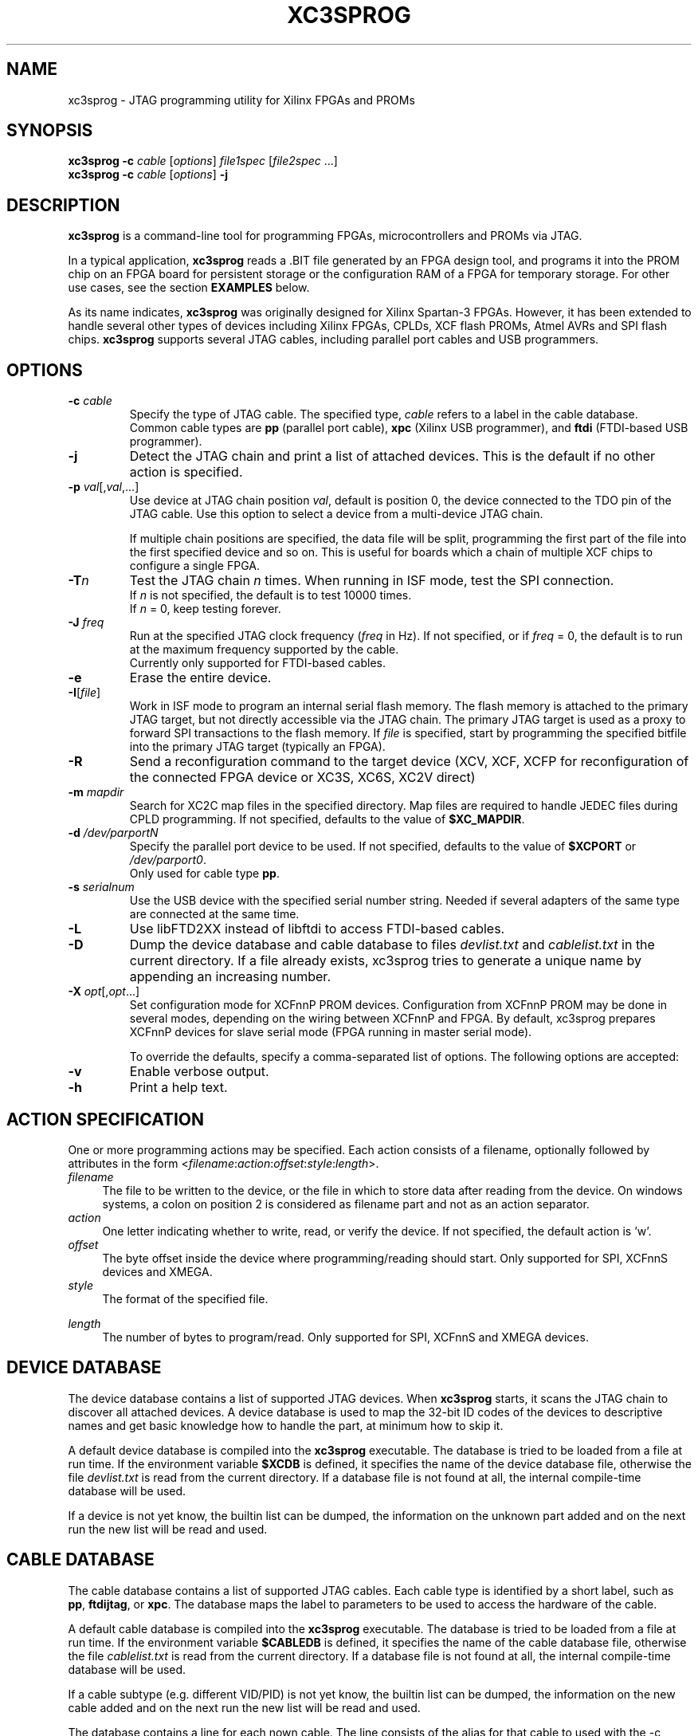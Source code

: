 '\" t
.\" ** The above line should force tbl to be a preprocessor **
.\"
.\" Man page for XC3Sprog
.\"
.\" Copyright (C) 2011 Joris van Rantwijk, ...
.\"
.\" This manpage is free software; you can redistribute it and/or modify
.\" it under the terms of the GNU General Public License as published by
.\" the Free Software Foundation; either version 2 of the License, or
.\" (at your option) any later version.
.\"
.TH XC3SPROG 1 "2011-09-04"
.nh

.SH NAME
xc3sprog \- JTAG programming utility for Xilinx FPGAs and PROMs
.SH SYNOPSIS
.B xc3sprog
.B \-c
.I cable
.RI [\| options \|]
.I file1spec
.RI [\| file2spec \ ...\|]
.br
.B xc3sprog
.B \-c
.I cable
.RI [\| options \|]
.B \-j

.SH DESCRIPTION
.B xc3sprog
is a command-line tool for programming FPGAs, microcontrollers and PROMs via JTAG.

In a typical application, \fBxc3sprog\fR reads a .BIT file generated by an
FPGA design tool, and programs it into the PROM chip on an FPGA board for
persistent storage or the configuration RAM of a FPGA for temporary storage.
For other use cases, see the section \fBEXAMPLES\fR below.

As its name indicates, \fBxc3sprog\fR was originally designed for Xilinx Spartan-3 FPGAs.
However, it has been extended to handle several other types of devices
including Xilinx FPGAs, CPLDs, XCF flash PROMs, Atmel AVRs and SPI flash chips.
\fBxc3sprog\fR supports several JTAG cables, including parallel port cables and USB programmers.

.SH OPTIONS

.TP
\fB\-c\fR \fIcable\fR
Specify the type of JTAG cable.
The specified type, \fIcable\fR refers to a label in the cable database.
.br
Common cable types are \fBpp\fR (parallel port cable),
\fBxpc\fR (Xilinx USB programmer), and
\fBftdi\fR (FTDI-based USB programmer).

.TP
.B \-j
Detect the JTAG chain and print a list of attached devices.
This is the default if no other action is specified.

.TP
\fB\-p\fR \fIval\fR[,\fIval\fR,...]
Use device at JTAG chain position \fIval\fR, default is position 0,
the device connected to the TDO pin of the JTAG cable.
Use this option to select a device from a multi-device JTAG chain.

If multiple chain positions are specified, the data file will be split,
programming the first part of the file into the first specified device
and so on. This is useful for boards which a chain of multiple XCF chips to
configure a single FPGA.

.TP
\fB\-T\fR\fIn\fR
Test the JTAG chain \fIn\fR times.
When running in ISF mode, test the SPI connection.
.br
If \fIn\fR is not specified, the default is to test 10000 times.
.br
If \fIn\fR = 0, keep testing forever.

.TP
\fB\-J\fR \fIfreq\fR
Run at the specified JTAG clock frequency (\fIfreq\fR in Hz).
If not specified, or if \fIfreq\fR = 0, the default is to run at the
maximum frequency supported by the cable.
.br
Currently only supported for FTDI-based cables.

.TP
.B \-e
Erase the entire device.

.TP
\fB\-I\fR[\fIfile\fR]
Work in ISF mode to program an internal serial flash memory.
The flash memory is attached to the primary JTAG target, but not directly
accessible via the JTAG chain.
The primary JTAG target is used as a proxy to forward SPI transactions
to the flash memory.
If \fIfile\fR is specified, start by programming the specified bitfile into
the primary JTAG target (typically an FPGA).

.TP
.B \-R
Send a reconfiguration command to the target device (XCV, XCF, XCFP for
reconfiguration of the connected FPGA device or XC3S, XC6S, XC2V direct)

.TP
\fB\-m\fR \fImapdir\fR
Search for XC2C map files in the specified directory.
Map files are required to handle JEDEC files during CPLD programming.
If not specified, defaults to the value of \fB$XC_MAPDIR\fR.

.TP
\fB\-d\fR \fI/dev/parportN\fR
Specify the parallel port device to be used.
If not specified, defaults to the value of \fB$XCPORT\fR or \fI/dev/parport0\fR.
.br
Only used for cable type \fBpp\fR.

.TP
\fB\-s\fR \fIserialnum\fR
Use the USB device with the specified serial number string. Needed if
several adapters of the same type are connected at the same time.

.TP
.B \-L
Use libFTD2XX instead of libftdi to access FTDI-based cables.

.TP
.B \-D
Dump the device database and cable database to files \fIdevlist.txt\fR and
\fIcablelist.txt\fR in the current directory. If a file already exists,
xc3sprog tries to generate a unique name by appending an increasing number.

.TP
\fB\-X\fR \fIopt\fR[,\fIopt\fR...]
Set configuration mode for XCFnnP PROM devices. Configuration from
XCFnnP PROM may be done in several modes, depending on the wiring between
XCFnnP and FPGA. By default, xc3sprog prepares XCFnnP devices for
slave serial mode (FPGA running in master serial mode).

To override the defaults, specify a comma-separated list of options.
The following options are accepted:
.br
.TS
tab (@);
l l.
\fBmaster\fR@XCFnnP is master (FPGA is slave)
\fBslave\fR@XCFnnP is slave (FPGA is master, this is default)
\fBparallel\fR@Parallel configuration data bus
\fBserial\fR@Serial configuration data line (default)
\fBextclk\fR@Use external clock in master mode
\fBintclk\fR@Use internal clock in master mode
\fBfastclk\fR@Use fast internal clock
\fBslowclk\fR@Use slow internal clock
.TE

.TP
.B \-v
Enable verbose output.

.TP
.B \-h
Print a help text.

.SH "ACTION SPECIFICATION"

One or more programming actions may be specified.
Each action consists of a filename, optionally followed by attributes
in the form
<\fIfilename\fR:\fIaction\fR:\fIoffset\fR:\fIstyle\fR:\fIlength\fR>.

.TP 4
.I filename
The file to be written to the device, or the file in which to store
data after reading from the device. On windows systems, a colon on position
2 is considered as filename part and not as an action separator.

.TP
.I action
One letter indicating whether to write, read, or verify the device.
If not specified, the default action is 'w'.
.TS
tab (@);
l l.
w@Erase, then write data from file to device and verify.
W@Write with auto-sector erase, then verify.
v@Verify device against file.
r@Read from device and write to file (no overwriting).
R@Read from device and write to file, overwriting existing files.
.TE

.TP
.I offset
The byte offset inside the device where programming/reading should start.
Only supported for SPI, XCFnnS devices and XMEGA.

.TP
.I style
The format of the specified file.

.TS
tab (@);
l lw(56).
BIT@T{
Xilinx \.BIT file format.
Default for FPGA, XCF and SPI devices.
T}
BIN@Raw binary file.
BPI@Raw binary file not bit reversed.
MCS@Xilinx .MCS file format.
IHEX@T{
Intel HEX format.
Also used by Xilinx PROMGEN when writing MCS files.
Default for XMEGA devices.
T}
HEXRAW@Raw sequence of hexadecimal digits.
JEDEC@Default for CPLD devices.
.TE

.TP
.I length
The number of bytes to program/read.
Only supported for SPI, XCFnnS and XMEGA devices.

.SH "DEVICE DATABASE"

The device database contains a list of supported JTAG devices.
When \fBxc3sprog\fR starts, it scans the JTAG chain to discover
all attached devices.
A device database is used to map the 32-bit ID codes of the devices
to descriptive names and get basic knowledge how to handle the part, at
minimum how to skip it. 

A default device database is compiled into the \fBxc3sprog\fR executable.
The database is tried to be loaded from a file at run time.  If the
environment variable \fB$XCDB\fR is defined, it specifies the name of the
device database file, otherwise the file \fIdevlist.txt\fR is read from the
current directory.  If a database file is not found at all, the internal
compile-time database will be used.

If a device is not yet know, the builtin list can be dumped, the information
on the unknown part added and on the next run the new list will be read and used.

.SH "CABLE DATABASE"

The cable database contains a list of supported JTAG cables.
Each cable type is identified by a short label,
such as \fBpp\fR, \fBftdijtag\fR, or \fBxpc\fR.
The database maps the label to parameters to be used to access the hardware
of the cable.

A default cable database is compiled into the \fBxc3sprog\fR executable.
The database is tried to be loaded from a file at run time.  If the
environment variable \fB$CABLEDB\fR is defined, it specifies the name of the
cable database file, otherwise the file \fIcablelist.txt\fR is read from the
current directory.  If a database file is not found at all, the internal
compile-time database will be used.

If a cable subtype (e.g. different VID/PID) is not yet know, the builtin
list can be dumped, the information on the new cable added and on the next
run the new list will be read and used.

The database contains a line for each nown cable. The line consists of the
alias for that cable to used with the \-c option, the basic type of the
cable, the maximum allowed JTAG frequency of the cable and an optional
option string.

For FTDI devices the option string contains the USB vendor ID (VID), USB
product ID (PID), the USB device description string, the FTDI channel of the
JTAG interface and eventual commands for setting other pins beside the JTAG
pins. e.g. to switch on some buffers. If the JTAG device uses a FTDI default
VID/PID, the USB device description string is important to destinguish your
JTAG device from other eventual connected FTDI devices with the same VID/PID

.SH EXAMPLES

.TP 4
.B xc3sprog \-c pp \-j
Show a list of JTAG devices attached to the parallel port JTAG cable.

.TP
\fBxc3sprog\fR \fB\-c\fR \fBftdijtag\fR \fB\-v\fR \fB\-p\fR 0 \fIdesign.bit\fR
Program the specified bitfile into the first device (position 0) in the JTAG chain.
Use an FTDI-based USB JTAG cable.
Show detailed progress information.

.TP
.B xc3sprog \-c ftidjtag \-T
Test the integrity of the JTAG chain.

.TP
\fBxc3sprog\fR \fB\-c\fR \fBxpc\fR \fB\-p\fR 1 \fIdump.bit\fR\fB:r\fR
Read the contents from the JTAG device in position 1 in the chain,
and write the data as a Xilinx .BIT file.
Use a Xilinx USB programmer.

.TP
\fBxc3sprog\fR \fB\-c\fR \fIcable\fR \fB\-I\fR\fIbscan_spi/xc3s50an.bit\fR \fIdesign.bit\fR
Load \fIxc3s50an.bit\fR into the FPGA in position 0 in the JTAG chain.
Then, program \fIdesign.bit\fR into the ISF memory in the FPGA.

.TP
\fBxc3sprog\fR \fB\-c\fR \fIcable\fR \fB\-I\fR \fIimage.bit\fR\fB:w:\fR0x10000
Program the image file into the SPI memory attached to the FPGA, starting
at byte offset 0x10000.
An appropriate bscan_spi file must already be loaded in the FPGA,
so that it will act as a bridge between the JTAG cable and SPI bus.

.SH ENVIRONMENT

.TP
.B XCDB
Name of the file to use as device database.
The default is \fIdevlist.txt\fR in the current directory.

.TP
.B CABLEDB
Name of the file to use as cable database.
The default is \fIcablelist.txt\fR in the current directory.

.TP
.B XCPORT
Parallel port device to be used for JTAG cable type \fBpp\fR.
The default is \fI/dev/parport0\fR.
This setting may be overridden by command-line option \fB\-d\fR.

.TP
.B XC_MAPDIR
Default directory to search for XC2C map files.
This setting may be overridden by command-line option \fB\-m\fR.

.TP
.B JTAG_DEBUG
If specified, a log of JTAG operations is written to a file with this name.

.TP
.B FTDI_DEBUG
If specified, a log of interactions with the FTDI device is written to
a file with this name.
Only used for FTDI-based cable types.

.TP
.B XPC_DEBUG
If specified, a log of interactions with the XPC programmer is written to
a file with this name.
Only used for XPC-based cable types.

.TP
.B SPI_DEBUG
If specified, a log of SPI operations is written to a file with this name.
Only used in ISF mode.

.TP
.B PDI_DEBUG
If specified, a log of PDI operations is written to a file with this name.
Only used when programming an Atmel XMega device.

.SH FILES

.TP
.I devlist.txt
The device database, containing a list of known JTAG target devices.
This file is read from the current directory by default, or from the location
indicated by the \fIXCDB\fR environment variable.
If not found, an internal compile-time version of the device database is used.

.TP
.I cablelist.txt
The cable database, containing a list of known JTAG cable types.
This file is read from the current directory by default, or from the
location indicated by the \fICABLEDB\fR environment variable.
If not found, an internal compile-time version of the cable database is used.

.SH "SEE ALSO"
http://sourceforge.net/projects/xc3sprog/

.SH "Contribute back"
 Feedback on success/failure/enhancement requests:
     http://sourceforge.net/mail/?group_id=170565 
